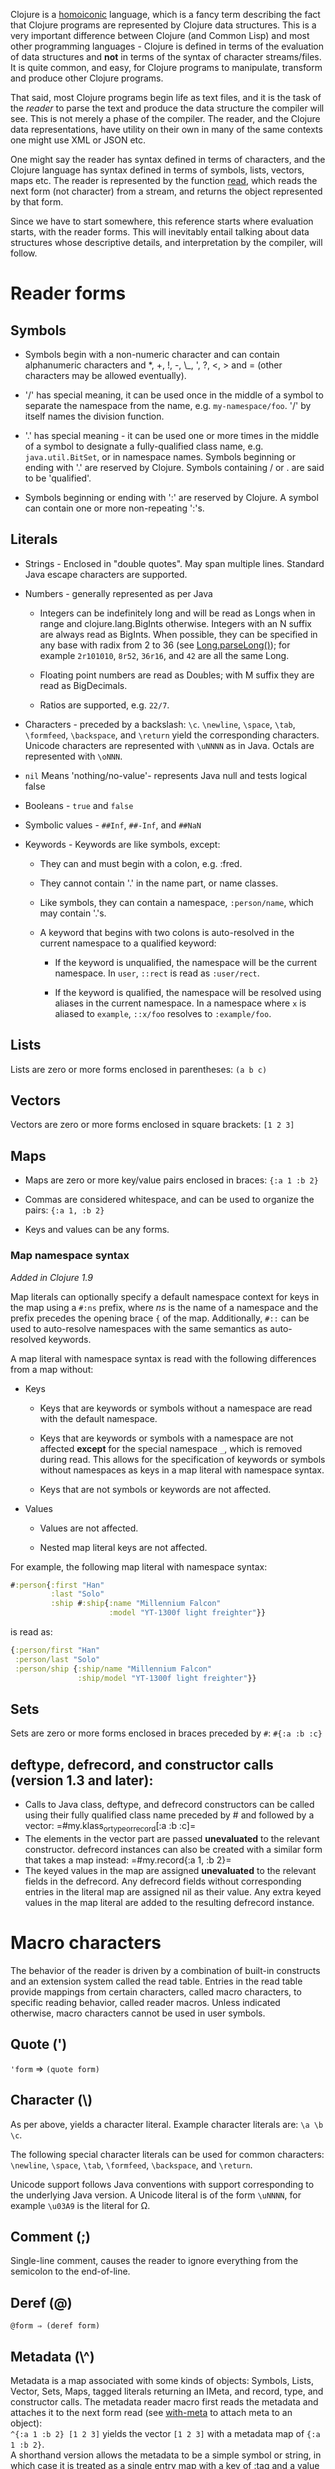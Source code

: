 Clojure is a [[https://en.wikipedia.org/wiki/Homoiconicity][homoiconic]]
language, which is a fancy term describing the fact that Clojure
programs are represented by Clojure data structures. This is a very
important difference between Clojure (and Common Lisp) and most other
programming languages - Clojure is defined in terms of the evaluation of
data structures and *not* in terms of the syntax of character
streams/files. It is quite common, and easy, for Clojure programs to
manipulate, transform and produce other Clojure programs.

That said, most Clojure programs begin life as text files, and it is the
task of the /reader/ to parse the text and produce the data structure
the compiler will see. This is not merely a phase of the compiler. The
reader, and the Clojure data representations, have utility on their own
in many of the same contexts one might use XML or JSON etc.

One might say the reader has syntax defined in terms of characters, and
the Clojure language has syntax defined in terms of symbols, lists,
vectors, maps etc. The reader is represented by the function
[[https://clojure.github.io/clojure/clojure.core-api.html#clojure.core/read][read]],
which reads the next form (not character) from a stream, and returns the
object represented by that form.

Since we have to start somewhere, this reference starts where evaluation
starts, with the reader forms. This will inevitably entail talking about
data structures whose descriptive details, and interpretation by the
compiler, will follow.

* Reader forms
  :PROPERTIES:
  :CUSTOM_ID: _reader_forms
  :END:

** Symbols
   :PROPERTIES:
   :CUSTOM_ID: _symbols
   :END:

-  Symbols begin with a non-numeric character and can contain
   alphanumeric characters and *, +, !, -, \_, ', ?, <, > and = (other
   characters may be allowed eventually).

-  '/' has special meaning, it can be used once in the middle of a
   symbol to separate the namespace from the name, e.g.
   =my-namespace/foo=. '/' by itself names the division function.

-  '.' has special meaning - it can be used one or more times in the
   middle of a symbol to designate a fully-qualified class name, e.g.
   =java.util.BitSet=, or in namespace names. Symbols beginning or
   ending with '.' are reserved by Clojure. Symbols containing / or .
   are said to be 'qualified'.

-  Symbols beginning or ending with ':' are reserved by Clojure. A
   symbol can contain one or more non-repeating ':'s.

** Literals
   :PROPERTIES:
   :CUSTOM_ID: _literals
   :END:

-  Strings - Enclosed in "double quotes". May span multiple lines.
   Standard Java escape characters are supported.

-  Numbers - generally represented as per Java

   -  Integers can be indefinitely long and will be read as Longs when
      in range and clojure.lang.BigInts otherwise. Integers with an N
      suffix are always read as BigInts. When possible, they can be
      specified in any base with radix from 2 to 36 (see
      [[https://docs.oracle.com/javase/7/docs/api/java/lang/Long.html#parseLong(java.lang.String,%20int)][Long.parseLong()]]);
      for example =2r101010=, =8r52=, =36r16=, and =42= are all the same
      Long.

   -  Floating point numbers are read as Doubles; with M suffix they are
      read as BigDecimals.

   -  Ratios are supported, e.g. =22/7=.

-  Characters - preceded by a backslash: =\c=. =\newline=, =\space=,
   =\tab=, =\formfeed=, =\backspace=, and =\return= yield the
   corresponding characters. Unicode characters are represented with
   =\uNNNN= as in Java. Octals are represented with =\oNNN=.

-  =nil= Means 'nothing/no-value'- represents Java null and tests
   logical false

-  Booleans - =true= and =false=

-  Symbolic values - =##Inf=, =##-Inf=, and =##NaN=

-  Keywords - Keywords are like symbols, except:

   -  They can and must begin with a colon, e.g. :fred.

   -  They cannot contain '.' in the name part, or name classes.

   -  Like symbols, they can contain a namespace, =:person/name=, which
      may contain '.'s.

   -  A keyword that begins with two colons is auto-resolved in the
      current namespace to a qualified keyword:

      -  If the keyword is unqualified, the namespace will be the
         current namespace. In =user=, =::rect= is read as =:user/rect=.

      -  If the keyword is qualified, the namespace will be resolved
         using aliases in the current namespace. In a namespace where
         =x= is aliased to =example=, =::x/foo= resolves to
         =:example/foo=.

** Lists
   :PROPERTIES:
   :CUSTOM_ID: _lists
   :END:

Lists are zero or more forms enclosed in parentheses: =(a b c)=

** Vectors
   :PROPERTIES:
   :CUSTOM_ID: _vectors
   :END:

Vectors are zero or more forms enclosed in square brackets: =[1 2 3]=

** Maps
   :PROPERTIES:
   :CUSTOM_ID: _maps
   :END:

-  Maps are zero or more key/value pairs enclosed in braces:
   ={:a 1 :b 2}=

-  Commas are considered whitespace, and can be used to organize the
   pairs: ={:a 1, :b 2}=

-  Keys and values can be any forms.

*** Map namespace syntax
    :PROPERTIES:
    :CUSTOM_ID: map_namespace_syntax
    :END:

/Added in Clojure 1.9/

Map literals can optionally specify a default namespace context for keys
in the map using a =#:ns= prefix, where /ns/ is the name of a namespace
and the prefix precedes the opening brace ={= of the map. Additionally,
=#::= can be used to auto-resolve namespaces with the same semantics as
auto-resolved keywords.

A map literal with namespace syntax is read with the following
differences from a map without:

-  Keys

   -  Keys that are keywords or symbols without a namespace are read
      with the default namespace.

   -  Keys that are keywords or symbols with a namespace are not
      affected *except* for the special namespace =_=, which is removed
      during read. This allows for the specification of keywords or
      symbols without namespaces as keys in a map literal with namespace
      syntax.

   -  Keys that are not symbols or keywords are not affected.

-  Values

   -  Values are not affected.

   -  Nested map literal keys are not affected.

For example, the following map literal with namespace syntax:

#+BEGIN_SRC clojure
    #:person{:first "Han"
             :last "Solo"
             :ship #:ship{:name "Millennium Falcon"
                          :model "YT-1300f light freighter"}}
#+END_SRC

is read as:

#+BEGIN_SRC clojure
    {:person/first "Han"
     :person/last "Solo"
     :person/ship {:ship/name "Millennium Falcon"
                   :ship/model "YT-1300f light freighter"}}
#+END_SRC

** Sets
   :PROPERTIES:
   :CUSTOM_ID: _sets
   :END:

Sets are zero or more forms enclosed in braces preceded by =#=:
=#{:a :b :c}=

** deftype, defrecord, and constructor calls (version 1.3 and later):
   :PROPERTIES:
   :CUSTOM_ID: _deftype_defrecord_and_constructor_calls_version_1_3_and_later
   :END:

-  Calls to Java class, deftype, and defrecord constructors can be
   called using their fully qualified class name preceded by # and
   followed by a vector: =#my.klass_or_type_or_record[:a :b :c]=\\

-  The elements in the vector part are passed *unevaluated* to the
   relevant constructor. defrecord instances can also be created with a
   similar form that takes a map instead: =#my.record{:a 1, :b 2}=\\

-  The keyed values in the map are assigned *unevaluated* to the
   relevant fields in the defrecord. Any defrecord fields without
   corresponding entries in the literal map are assigned nil as their
   value. Any extra keyed values in the map literal are added to the
   resulting defrecord instance.

* Macro characters
  :PROPERTIES:
  :CUSTOM_ID: macrochars
  :END:

The behavior of the reader is driven by a combination of built-in
constructs and an extension system called the read table. Entries in the
read table provide mappings from certain characters, called macro
characters, to specific reading behavior, called reader macros. Unless
indicated otherwise, macro characters cannot be used in user symbols.

** Quote (')
   :PROPERTIES:
   :CUSTOM_ID: _quote
   :END:

='form= ⇒ =(quote form)=

** Character (\)
   :PROPERTIES:
   :CUSTOM_ID: _character
   :END:

As per above, yields a character literal. Example character literals
are: =\a \b \c=.

The following special character literals can be used for common
characters: =\newline=, =\space=, =\tab=, =\formfeed=, =\backspace=, and
=\return=.

Unicode support follows Java conventions with support corresponding to
the underlying Java version. A Unicode literal is of the form =\uNNNN=,
for example =\u03A9= is the literal for Ω.

** Comment (;)
   :PROPERTIES:
   :CUSTOM_ID: _comment
   :END:

Single-line comment, causes the reader to ignore everything from the
semicolon to the end-of-line.

** Deref (@)
   :PROPERTIES:
   :CUSTOM_ID: _deref
   :END:

=@form ⇒ (deref form)=

** Metadata (\^)
   :PROPERTIES:
   :CUSTOM_ID: _metadata
   :END:

Metadata is a map associated with some kinds of objects: Symbols, Lists,
Vector, Sets, Maps, tagged literals returning an IMeta, and record,
type, and constructor calls. The metadata reader macro first reads the
metadata and attaches it to the next form read (see
[[https://clojure.github.io/clojure/clojure.core-api.html#clojure.core/with-meta][with-meta]]
to attach meta to an object):\\
=^{:a 1 :b 2} [1 2 3]= yields the vector =[1 2 3]= with a metadata map
of ={:a 1 :b 2}=.\\

A shorthand version allows the metadata to be a simple symbol or string,
in which case it is treated as a single entry map with a key of :tag and
a value of the (resolved) symbol or string, e.g.:\\
=^String x= is the same as =^{:tag java.lang.String} x=\\

Such tags can be used to convey type information to the compiler.\\

Another shorthand version allows the metadata to be a keyword, in which
case it is treated as a single entry map with a key of the keyword and a
value of true, e.g.:\\
=^:dynamic x= is the same as =^{:dynamic true} x=\\

Metadata can be chained in which case they are merged from right to
left.

** Dispatch (#)
   :PROPERTIES:
   :CUSTOM_ID: _dispatch
   :END:

The dispatch macro causes the reader to use a reader macro from another
table, indexed by the character following

-  #{} - see Sets above

-  Regex patterns (#"pattern")

   A regex pattern is read and /compiled at read time/. The resulting
   object is of type java.util.regex.Pattern. Regex strings do not
   follow the same escape character rules as strings. Specifically,
   backslashes in the pattern are treated as themselves (and do not need
   to be escaped with an additional backslash). For example,
   =(re-pattern "\\s*\\d+")= can be written more concisely as
   =#"\s*\d+"=.

-  Var-quote (#')

   =#'x= ⇒ =(var x)=

-  Anonymous function literal (#())

   =#(…​)= ⇒ =(fn [args] (…​))=\\
   where args are determined by the presence of argument literals taking
   the form %, %n or %&. % is a synonym for %1, %n designates the nth
   arg (1-based), and %& designates a rest arg. This is not a
   replacement for
   [[https://clojure.github.io/clojure/clojure.core-api.html#clojure.core/fn][fn]]
   - idiomatic use would be for very short one-off mapping/filter fns
   and the like. #() forms cannot be nested.

-  Ignore next form (#\_)

   The form following #\_ is completely skipped by the reader. (This is
   a more complete removal than the
   [[https://clojure.github.io/clojure/clojure.core-api.html#clojure.core/comment][comment]]
   macro which yields nil).

** Syntax-quote (`, note, the "backquote" character), Unquote (~) and
Unquote-splicing (~@)
   :PROPERTIES:
   :CUSTOM_ID: syntax-quote
   :END:

For all forms other than Symbols, Lists, Vectors, Sets and Maps, `x is
the same as 'x.\\

For Symbols, syntax-quote /resolves/ the symbol in the current context,
yielding a fully-qualified symbol (i.e. namespace/name or
fully.qualified.Classname). If a symbol is non-namespace-qualified and
ends with '#', it is resolved to a generated symbol with the same name
to which '\_' and a unique id have been appended. e.g. x# will resolve
to x\_123. All references to that symbol within a syntax-quoted
expression resolve to the same generated symbol.\\

For Lists/Vectors/Sets/Maps, syntax-quote establishes a template of the
corresponding data structure. Within the template, unqualified forms
behave as if recursively syntax-quoted, but forms can be exempted from
such recursive quoting by qualifying them with unquote or
unquote-splicing, in which case they will be treated as expressions and
be replaced in the template by their value, or sequence of values,
respectively.\\

For example:

#+BEGIN_SRC clojure
    user=> (def x 5)
    user=> (def lst '(a b c))
    user=> `(fred x ~x lst ~@lst 7 8 :nine)
    (user/fred user/x 5 user/lst a b c 7 8 :nine)
#+END_SRC

The read table is currently not accessible to user programs.

* extensible data notation (edn)
  :PROPERTIES:
  :CUSTOM_ID: _extensible_data_notation_edn
  :END:

Clojure's reader supports a superset of
[[https://github.com/edn-format/edn][extensible data notation (edn)]].
The edn specification is under active development, and complements this
document by defining a subset of Clojure data syntax in a
language-neutral way.

* Tagged Literals
  :PROPERTIES:
  :CUSTOM_ID: tagged_literals
  :END:

Tagged literals are Clojure's implementation of edn
[[https://github.com/edn-format/edn#tagged-elements][tagged elements]].

When Clojure starts, it searches for files named =data_readers.clj= at
the root of the classpath. Each such file must contain a Clojure map of
symbols, like this:

#+BEGIN_SRC clojure
    {foo/bar my.project.foo/bar
     foo/baz my.project/baz}
#+END_SRC

The key in each pair is a tag that will be recognized by the Clojure
reader. The value in the pair is the fully-qualified name of a
[[file:vars.xml][Var]] which will be invoked by the reader to parse the
form following the tag. For example, given the =data_readers.clj= file
above, the Clojure reader would parse this form:

#+BEGIN_SRC clojure
    #foo/bar [1 2 3]
#+END_SRC

by invoking the Var =#'my.project.foo/bar= on the vector =[1 2 3]=. The
data reader function is invoked on the form AFTER it has been read as a
normal Clojure data structure by the reader.

Reader tags without namespace qualifiers are reserved for Clojure.
Default reader tags are defined in
[[https://clojure.github.io/clojure/clojure.core-api.html#clojure.core/default-data-readers][default-data-readers]]
but may be overridden in =data_readers.clj= or by rebinding
[[https://clojure.github.io/clojure/clojure.core-api.html#clojure.core/%2Adata-readers%2A][*data-readers*]].
If no data reader is found for a tag, the function bound in
[[https://clojure.github.io/clojure/clojure.core-api.html#clojure.core/%2Adefault-data-reader-fn%2A][*default-data-reader-fn*]]
will be invoked with the tag and value to produce a value. If
*default-data-reader-fn* is nil (the default), a RuntimeException will
be thrown.

** Built-in tagged literals
   :PROPERTIES:
   :CUSTOM_ID: _built_in_tagged_literals
   :END:

Clojure 1.4 introduced the /instant/ and /UUID/ tagged literals.
Instants have the format =#inst "yyyy-mm-ddThh:mm:ss.fff+hh:mm"=. NOTE:
Some of the elements of this format are optional. See the code for
details. The default reader will parse the supplied string into a
=java.util.Date= by default. For example:

#+BEGIN_SRC clojure
    (def instant #inst "2018-03-28T10:48:00.000")
    (= java.util.Date (class instant))
    ;=> true
#+END_SRC

Since
[[https://clojure.github.io/clojure/clojure.core-api.html#clojure.core/%2Adata-readers%2A][*data-readers*]]
is a dynamic var that can be bound, you can replace the default reader
with a different one. For example,
=clojure.instant/read-instant-calendar= will parse the literal into a
=java.util.Calendar=, while =clojure.instant/read-instant-timestamp=
will parse it into a =java.util.Timestamp=:

#+BEGIN_SRC clojure
    (binding [*data-readers* {'inst read-instant-calendar}]
      (= java.util.Calendar (class (read-string (pr-str instant)))))
    ;=> true

    (binding [*data-readers* {'inst read-instant-timestamp}]
      (= java.util.Timestamp (class (read-string (pr-str instant)))))
    ;=> true
#+END_SRC

The =#uuid= tagged literal will be parsed into a =java.util.UUID=:

#+BEGIN_SRC clojure
    (= java.util.UUID (class (read-string "#uuid \"3b8a31ed-fd89-4f1b-a00f-42e3d60cf5ce\"")))
    ;=> true
#+END_SRC

** Default data reader function
   :PROPERTIES:
   :CUSTOM_ID: _default_data_reader_function
   :END:

If no data reader is found when reading a tagged literal, the
[[https://clojure.github.io/clojure/clojure.core-api.html#clojure.core/%2Adefault-data-reader-fn%2A][*default-data-reader-fn*]]
is invoked. You can set your own default data reader function and the
provided
[[https://clojure.github.io/clojure/clojure.core-api.html#clojure.core/tagged-literal][tagged-literal]]
function can be used to build an object that can store an unhandled
literal. The object returned by =tagged-literal= supports keyword lookup
of the =:tag= and =:form=:

#+BEGIN_SRC clojure
    (set! *default-data-reader-fn* tagged-literal)

    ;; read #object as a generic TaggedLiteral object
    (def x #object[clojure.lang.Namespace 0x23bff419 "user"])

    [(:tag x) (:form x)]
    ;=> [object [clojure.lang.Namespace 599782425 "user"]]
#+END_SRC

* Reader Conditionals
  :PROPERTIES:
  :CUSTOM_ID: _reader_conditionals
  :END:

Clojure 1.7 introduced a new extension (.cljc) for portable files that
can be loaded by multiple Clojure platforms. The primary mechanism for
managing platform-specific code is to isolate that code into a minimal
set of namespaces, and then provide platform-specific versions
(.clj/.class or .cljs) of those namespaces.

In cases where is not feasible to isolate the varying parts of the code,
or where the code is mostly portable with only small platform-specific
parts, 1.7 also introduced /reader conditionals/, which are supported
only in cljc files and at the default REPL. Reader conditionals should
be used sparingly and only when necessary.

Reader conditionals are a new reader dispatch form starting with =#?= or
=#?@=. Both consist of a series of alternating features and expressions,
similar to =cond=. Every Clojure platform has a well-known "platform
feature" - =:clj=, =:cljs=, =:cljr=. Each condition in a reader
conditional is checked in order until a feature matching the platform
feature is found. The reader conditional will read and return that
feature's expression. The expression on each non-selected branch will be
read but skipped. A well-known =:default= feature will always match and
can be used to provide a default. If no branches match, no form will be
read (as if no reader conditional expression was present).

The following example will read as Double/NaN in Clojure, js/NaN in
ClojureScript, and nil in any other platform:

#+BEGIN_SRC clojure
    #?(:clj     Double/NaN
       :cljs    js/NaN
       :default nil)
#+END_SRC

The syntax for =#?@= is exactly the same but the expression is expected
to return a collection that can be spliced into the surrounding context,
similar to unquote-splicing in syntax quote. Use of reader conditional
splicing at the top level is not supported and will throw an exception.
An example:

#+BEGIN_SRC clojure
    [1 2 #?@(:clj [3 4] :cljs [5 6])]
    ;; in clj =>        [1 2 3 4]
    ;; in cljs =>       [1 2 5 6]
    ;; anywhere else => [1 2]
#+END_SRC

The
[[https://clojure.github.io/clojure/clojure.core-api.html#clojure.core/read][read]]
and
[[https://clojure.github.io/clojure/clojure.core-api.html#clojure.core/read-string][read-string]]
functions optionally take a map of options as a first argument. The
current feature set and reader conditional behavior can be set in the
options map with these keys and values:

#+BEGIN_SRC clojure
      :read-cond - :allow to process reader conditionals, or
                   :preserve to keep all branches
      :features - persistent set of feature keywords that are active
#+END_SRC

An example of how to test ClojureScript reader conditionals from
Clojure:

#+BEGIN_SRC clojure
    (read-string
      {:read-cond :allow
       :features #{:cljs}}
      "#?(:cljs :works! :default :boo)")
    ;; :works!
#+END_SRC

However, note that the Clojure reader will /always/ inject the platform
feature :clj as well. For platform-agnostic reading, see
[[https://github.com/clojure/tools.reader][tools.reader]].

If the reader is invoked with ={:read-cond :preserve}=, the reader
conditional and non-executed branches will be preserved, as data, in the
returned form. The reader-conditional will be returned as a type that
supports keyword retrieval for keys with =:form= and a =:splicing?=
flag. Read but skipped tagged literals will be returned as a type that
supports keyword retrieval for keys with =:form= and =:tag= keys.

#+BEGIN_SRC clojure
    (read-string
      {:read-cond :preserve}
      "[1 2 #?@(:clj [3 4] :cljs [5 6])]")
    ;; [1 2 #?@(:clj [3 4] :cljs [5 6])]
#+END_SRC

The following functions can also be used as predicates or constructors
for these types:\\
[[https://clojure.github.io/clojure/clojure.core-api.html#clojure.core/reader-conditional%3F][reader-conditional?]]
[[https://clojure.github.io/clojure/clojure.core-api.html#clojure.core/reader-conditional][reader-conditional]]
[[https://clojure.github.io/clojure/clojure.core-api.html#clojure.core/tagged-literal%3F][tagged-literal?]]
[[https://clojure.github.io/clojure/clojure.core-api.html#clojure.core/tagged-literal][tagged-literal]]
